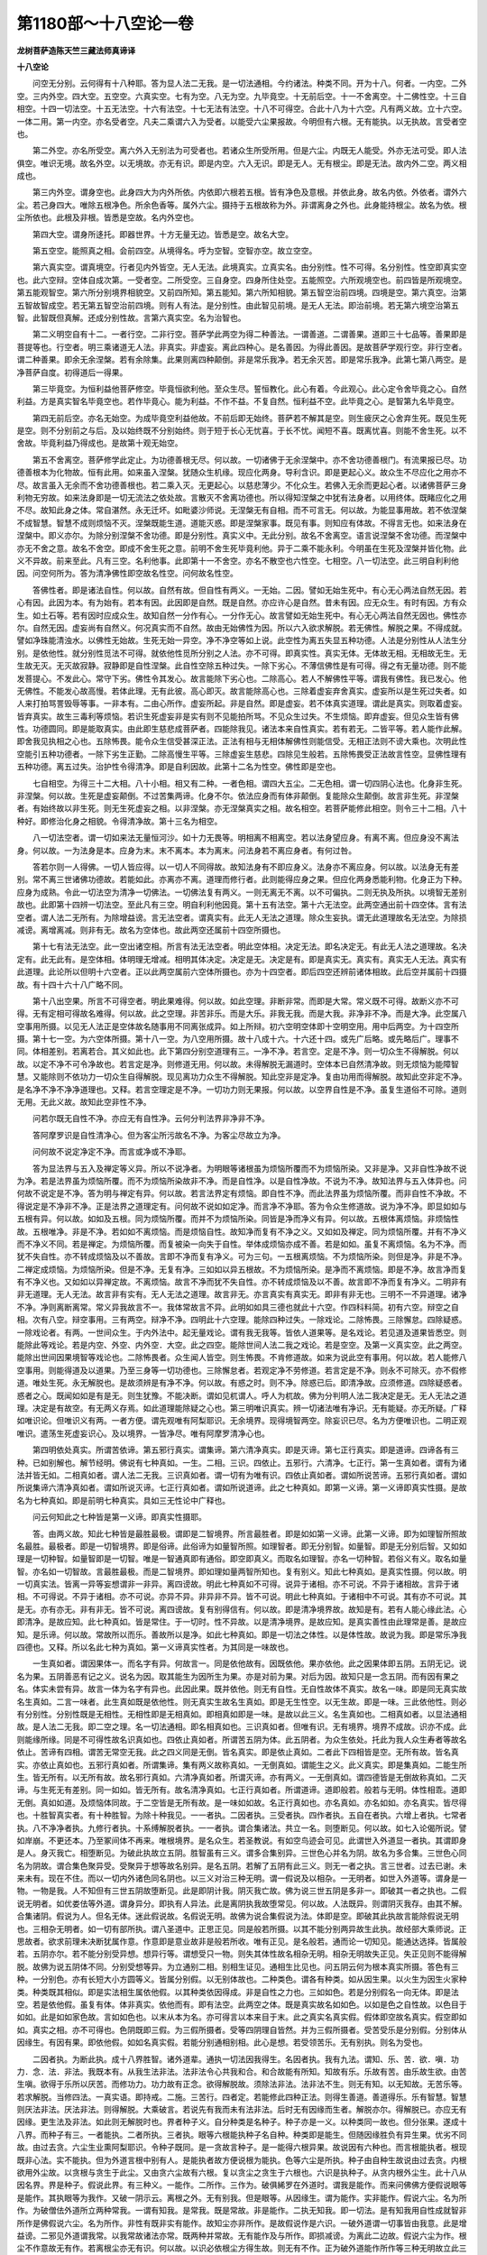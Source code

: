 第1180部～十八空论一卷
==========================

**龙树菩萨造陈天竺三藏法师真谛译**

**十八空论**


　　问空无分别。云何得有十八种耶。答为显人法二无我。是一切法通相。今约诸法。种类不同。开为十八。何者。一内空。二外空。三内外空。四大空。五空空。六真实空。七有为空。八无为空。九毕竟空。十无前后空。十一不舍离空。十二佛性空。十三自相空。十四一切法空。十五无法空。十六有法空。十七无法有法空。十八不可得空。合此十八为十六空。凡有两义故。立十六空。一体二用。第一内空。亦名受者空。凡夫二乘谓六入为受者。以能受六尘果报故。今明但有六根。无有能执。以无执故。言受者空也。

　　第二外空。亦名所受空。离六外入无别法为可受者也。若诸众生所受所用。但是六尘。内既无人能受。外亦无法可受。即人法俱空。唯识无境。故名外空。以无境故。亦无有识。即是内空。六入无识。即是无人。无有根尘。即是无法。故内外二空。两义相成也。

　　第三内外空。谓身空也。此身四大为内外所依。内依即六根若五根。皆有净色及意根。并依此身。故名内依。外依者。谓外六尘。若己身四大。唯除五根净色。所余色香等。属外六尘。摄持于五根故称为外。非谓离身之外也。此身能持根尘。故名为依。根尘所依也。此根及非根。皆悉是空故。名内外空也。

　　第四大空。谓身所迻托。即器世界。十方无量无边。皆悉是空。故名大空。

　　第五空空。能照真之相。会前四空。从境得名。呼为空智。空智亦空。故立空空。

　　第六真实空。谓真境空。行者见内外皆空。无人无法。此境真实。立真实名。由分别性。性不可得。名分别性。性空即真实空也。此六空辩。空体自成次第。一受者空。二所受空。三自身空。四身所住处空。五能照空。六所观境空也。前四皆是所观境空。第五能观智空。第六所分别境界相貌空。又前四所知。第五能知。第六所知相貌。第五智空治前四境。四境是空。第六真空。治第五智故智成空。若无第五智空治前四境。则有人有法。是分别性。由此智见前境。是无人无法。即治前境。若无第六境空治第五智。此智既但真解。还成分别性故。言第六真实空。名为治智也。

　　第二义明空自有十二。一者行空。二非行空。菩萨学此两空为得二种善法。一谓善道。二谓善果。道即三十七品等。善果即是菩提等也。行空者。明三乘诸道无人法。非真实。非虚妄。离此四种心。是名善因。为得此善因。是故菩萨学观行空。非行空者。谓二种善果。即余无余涅槃。若有余除集。此果则离四种颠倒。非是常乐我净。若无余灭苦。即是常乐我净。此第七第八两空。是净菩萨自度。初得道后一得果。

　　第三毕竟空。为恒利益他菩萨修空。毕竟恒欲利他。至众生尽。誓恒教化。此心有着。今此观心。此心定令舍毕竟之心。自然利益。方是真实智名毕竟空也。若作毕竟心。能为利益。不作不益。不复自然。恒利益不空。此毕竟之心。是智第九名毕竟空。

　　第四无前后空。亦名无始空。为成毕竟空利益他故。不前后即无始终。菩萨若不解其是空。则生疲厌之心舍弃生死。既见生死是空。则不分别前之与后。及以始终既不分别始终。则于短于长心无忧喜。于长不忧。闻短不喜。既离忧喜。则能不舍生死。以不舍故。毕竟利益乃得成也。是故第十观无始空。

　　第五不舍离空。菩萨修学此定止。为功德善根无尽。何以故。一切诸佛于无余涅槃中。亦不舍功德善根门。有流果报已尽。功德善根本为化物故。恒有此用。如来虽入涅槃。犹随众生机缘。现应化两身。导利含识。即是更起心义。故众生不尽应化之用亦不尽。故言虽入无余而不舍功德善根也。若二乘入灭。无更起心。以慈悲薄少。不化众生。若佛入无余而更起心者。以诸佛菩萨三身利物无穷故。如来法身即是一切无流法之依处故。言散灭不舍离功德也。所以得知涅槃之中犹有法身者。以用终体。既睹应化之用不尽。故知此身之体。常自湛然。永无迁坏。如毗婆沙师说。无涅槃无有自相。而不可言无。何以故。为能显事用故。若不依涅槃不成智慧。智慧不成则烦恼不灭。涅槃既能生道。道能灭惑。即是涅槃家事。既见有事。则知应有体故。不得言无也。如来法身在涅槃中。即义亦尔。为除分别涅槃不舍功德。即是分别性。真实义中。无此分别。故名不舍离空。语言说涅槃不舍功德。而涅槃中亦无不舍之意。故名不舍空。即成不舍生死之意。前明不舍生死毕竟利他。异于二乘不能永利。今明虽在生死及涅槃并皆化物。此义不异故。前来至此。凡有三空。名利他事。此即第十一不舍空。亦名不散空也六性空。七相空。八一切法空。此三明自利利他因。问空何所为。答为清净佛性即空故名性空。问何故名性空。

　　答佛性者。即是诸法自性。何以故。自然有故。但自性有两义。一无始。二因。譬如无始生死中。有心无心两法自然无因。若心有因。此因为本。有为始有。若本有因。此因即是自然。既是自然。亦应许心是自然。昔未有因。应无众生。有时有因。方有众生。如土石等。若有因时应成众生。故知自然一分作有心。一分作无心。故言譬如无始生死中。有心无心两法自然无因也。佛性亦尔。自然无因。虚妄尚有自然义。何况真实而不自然。故由无始佛性为因。所以六入欲求解脱。若无佛性。解脱之果。不得成就。譬如净珠能清浊水。以佛性无始故。生死无始一异空。净不净空等如上说。此空性为离五失显五种功德。人法是分别性从人法生分别。是依他性。就分别性觅法不可得。就依他性觅所分别之人法。亦不可得。即真实性。真实无体。无体故无相。无相故无生。无生故无灭。无灭故寂静。寂静即是自性涅槃。此自性空除五种过失。一除下劣心。不薄信佛性是有可得。得之有无量功德。则不能发菩提心。不发此心。常守下劣。佛性令其发心。故言能除下劣心也。二除高心。若人不解佛性平等。谓我有佛性。我已发心。他无佛性。不能发心故高慢。若体此理。无有此彼。高心即灭。故言能除高心也。三除着虚妄弃舍真实。虚妄所以是生死过失者。如人来打拍骂詈毁辱等事。一非本有。二由心所作。虚妄所起。非是自然。即是虚妄。若不体真实道理。谓此是真实。则取着虚妄。皆弃真实。故生三毒利等烦恼。若识生死虚妄非是实有则不见能拍所骂。不见众生过失。不生烦恼。即弃虚妄。但见众生皆有佛性。功德圆同。即是能取真实。由此即生慈悲成菩萨者。四能除我见。诸法本来自性真实。若有若无。二皆平等。若人能作此解。即舍我见执相之心也。五除怖畏。能令众生信受甚深正法。正法有相与无相体解佛性则能信受。无相正法则不谤大乘也。次明此性空能引五种功德者。一除下劣生正勤。二除高慢生平等。三除虚妄生慈悲。四除见生般若。五除怖畏受正法故言性空。显佛性理有五种功德。离五过失。治护性令得清净。即是自利因故。此第十二名为性空。佛性即是空也。

　　七自相空。为得三十二大相。八十小相。相又有二种。一者色相。谓四大五尘。二无色相。谓一切四阴心法也。化身非生死。非涅槃。何以故。生死是虚妄颠倒。不过苦集两谛。化身不尔。依法应身而有体非颠倒。复能除众生颠倒。故言非生死。非涅槃者。有始终故以非生死。则无生死虚妄之相。以非涅槃。亦无涅槃真实之相。故名相空。若菩萨能修此相空。则令三十二相。八十种好。即修治化身之相貌。令得清净故。第十三名为相空。

　　八一切法空者。谓一切如来法无量恒河沙。如十力无畏等。明相离不相离空。若以法身望应身。有离不离。但应身没不离法身。何以故。一为法身是本。应身为末。末不离本。本为离末。问法身若不离应身者。有何过咎。

　　答若尔则一人得佛。一切人皆应得。以一切人不同得故。故知法身有不即应身义。法身亦不离应身。何以故。以法身无有差别。常不离三世诸佛功德故。若能如此。亦离亦不离。道理而修行者。此则能得应身之果。但应化两身悉能利物。化身正为下种。应身为成熟。令此一切法空为清净一切佛法。一切佛法复有两义。一则无离无不离。以不可偏执。二则无执及所执。以境智无差别故也。此即第十四辨一切法空。至此凡有三空。明自利利他因竟。第十五有法空。第十六无法空。此两空通出前十四空体。言有法空者。谓人法二无所有。为除增益谤。言无法空者。谓真实有。此无人无法之道理。除众生妄执。谓无此道理故名无法空。为除损减谤。离增离减。则非有无。故名为空体也。故此两空还属前十四空所摄也。

　　第十七有法无法空。此一空出诸空相。所言有法无法空者。明此空体相。决定无法。即名决定无。有此无人法之道理故。名决定有。此无此有。是空体相。体明理无增减。相明其体决定。决定是无。决定是有。即是真实无。真实有。真实无人无法。真实有此道理。此论所以但明十六空者。正以此两空属前六空体所摄也。亦为十四空者。即后四空还辨前诸体相故。此后空并属前十四摄故。有十四十六十八广略不同。

　　第十八出空果。所言不可得空者。明此果难得。何以故。如此空理。非断非常。而即是大常。常义既不可得。故断义亦不可得。无有定相可得故名难得。何以故。此之空理。非苦非乐。而是大乐。非我无我。而是大我。非净非不净。而是大净。此空属八空事用所摄。以见无人法正是空体故名随事用不同离张成异。如上所辩。初六空明空体即十空明空用。用中后两空。为十四空所摄。第十七一空。为六空体所摄。第十八一空。为八空用所摄。故十八成十六。十六还十四。或先广后略。或先略后广。理事不同。体相差别。若离若合。其义如此也。此下第四分别空道理有三。一净不净。若言空。定是不净。则一切众生不得解脱。何以故。以定不净不可令净故也。若言定是净。则修道无用。何以故。未得解脱无漏道时。空体本已自然清净故。则无烦恼为能障智慧。又能除则不依功力一切众生自得解脱。现见离功力众生不得解脱。知此空非是定净。复由功用而得解脱。故知此空非定不净。是名净不净不净净道理也。又释。若言空理定是不净。一切功力则无果报。何以故。以空界自性是不净。虽复生道俗不可除。道则无用。无此义故。故知此空非性不净。

　　问若尔既无自性不净。亦应无有自性净。云何分判法界非净非不净。

　　答阿摩罗识是自性清净心。但为客尘所污故名不净。为客尘尽故立为净。

　　问何故不说定净定不净。而言或净或不净耶。

　　答为显法界与五入及禅定等义异。所以不说净者。为明眼等诸根虽为烦恼所覆而不为烦恼所染。又非是净。又非自性净故不说为净。若是法界虽为烦恼所覆。而不为烦恼所染故非不净。而是自性净。以是自性净故。不说为不净。故知法界与五入体异也。问何故不说定是不净。答为明与禅定有异。何以故。若言法界定有烦恼。即自性不净。而此法界虽为烦恼所覆。而非自性不净故。不得说定是不净非不净。正是法界之道理定有。问何故不说如如定净。而言净不净耶。答为令众生修道故。说为净不净。即显如如与五根有异。何以故。如如及五根。同为烦恼所覆。而并不为烦恼所染。同皆是净而净义有异。何以故。五根体离烦恼。非烦恼性故。五根唯净。非是不净。若如如不离烦恼。而是烦恼自性。故知净而复有不净之义。又如如及禅定。同为烦恼所覆。并有不净义而不净义不同。若是禅定。为烦恼所覆。而复被染一向失于自性。举体成烦恼亦成不善。若是如如。虽复不离烦恼。名为不净。而犹不失自性。亦不转成烦恼及以不善故。言即不净而复有净义。可为三句。一五根离烦恼。不为烦恼所染。则但是净。非是不净。二禅定成烦恼。为烦恼所染。但是不净。无复有净。三如如以异五根故。不为烦恼所染。是净而不离烦恼。即是不净。故言净而复有不净义也。又如如以异禅定故。不离烦恼。故言不净而犹不失自性。亦不转成烦恼及以不善。故言即不净而复有净义。二明非有非无道理。无人无法。故言非有实有。无人无法之道理。故言非无。亦言真实有真实无。即非有非无也。三明不一不异道理。诸净不净。净则离断离常。常义异我故言不一。我体常故言不异。此明如如具三德也就此十六空。作四科料简。初有六空。辩空之自相。次有八空。辩空事用。三有两空。辩净不净。四明此十六空理。能除四种过失。一除戏论。二除怖畏。三除懈怠。四除疑惑。一除戏论者。有两。一世间众生。于内外法中。起无量戏论。谓有我无我等。皆依人道果等。是名戏论。若见道及道果皆悉空。则能除此等戏论。若是内空、外空、内外空．大空。此之四空。能除世间人法二我之戏论。若是空空。及第一义真实空。此之两空。能除出世间因果境智等戏论也。二除怖畏者。众生闻人皆空。则生怖畏。不肯修道故。如来为说此空有事用。何以故。若人能修八空事用。则能得道及以道果。乃至三身等一切功德也。三除懈怠者。若观定净不劳修道。若言定是不净。则永不可除灭。亦不假修道。唯处生死。永无解脱也。是故须辨是有净不净。何以故。有惑之时。则不净。除惑已后。即清净故。应须修道。四除疑惑者。惑者之心。既闻如如是有是无。则生犹豫。不能决断。谓如见杌谓人。呼人为杌故。佛为分判明人法二我决定是无。无人无法之道理。决定是有故空。有无两义存焉。如此道理能除疑之心也。第三明唯识真实。辨一切诸法唯有净识。无有能疑。亦无所疑。广释如唯识论。但唯识义有两。一者方便。谓先观唯有阿梨耶识。无余境界。现得境智两空。除妄识已尽。名为方便唯识也。二明正观唯识。遣荡生死虚妄识心。及以境界。一皆净尽。唯有阿摩罗清净心也。

　　第四明依处真实。所谓苦依谛。第五邪行真实。谓集谛。第六清净真实。即是灭谛。第七正行真实。即是道谛。四谛各有三种。已如别解也。解节经明。佛说有七种真如。一生。二相。三识。四依止。五邪行。六清净。七正行。第一生真如者。谓有为诸法并皆无如。二相真如者。谓人法二无我。三识真如者。谓一切有为唯有识。四依止真如者。谓如所说苦谛。五邪行真如者。谓如所说集谛六清净真如者。谓如所说灭谛。七正行真如者。谓如所说道谛。此之七种真如。即第一义谛。第一义谛即真实性摄。是故名为七种真如。即是前明七种真实。具如三无性论中广释也。

　　问云何知此之七种皆是第一义谛。即真实性摄耶。

　　答。由两义故。知此七种皆是最胜最极。谓即是二智境界。所言最胜者。即是如如第一义谛。此第一义谛。即为如理智所照故名最胜。最极者。即是一切智境界。即是俗谛。此俗谛为如量智所照。如理智者。即无分别智。如量智。即是无分别后智。又如如理是一切种智。如量智即是一切智。唯是一智通真即有通俗。即空即真义。而取名如理智。亦名一切种智。若俗义有义。取名如量智。亦名如一切智故。言最胜最极。而是二智境界。即如理如量两智所知也。复有别义。知此七种真如。是真实性摄。何以故。明一切真实法。皆离一异等妄想谓非一非异。离四谤故。明此七种真如不可得。说异于诸相。亦不可说。不异于诸相故。言异于诸相。不可得说。不异于诸相。亦不可说。亦异不异。非异非不异。皆不可说。明此七种真如。于诸相中不可说。其有亦不可说。其是无。亦有亦无。非有非无。皆不可说。离四谤故。复有别得信有。何以故。即是清净境界故。故知是有。若有人能心缘此法。心即清净。是故应知。此七种真如。皆是常住。于一切时。性不异故。以是清净境界。是故应知。是真实善性由此理常是善。是故应知。是乐谛。何以故。常故所以而乐。善故所以是净。如此七种真如。即是一切法之体性。以是体性故。故说为我。即是常乐净我四德也。又释。所以名此七种为真如。第一义谛真实性者。为其同是一味故也。

　　一生真如者。谓因果体一。而名字有异。何故言一。同是依他故有。因既依他。果亦依他。此之因果体即五阴。五阴无记。说名为果。五阴善恶有记之义。说名为因。取其能生为因所生为果。亦是对前为果。对后为因。故知只是一念五阴。而有因有果之名。体实未尝有异。故言一体为名字有异也。此因此果。既并依他。则无有自性。无自性故体不真实。故名一味。即是同无真实故名生真如。二言一味者。此生真如既是依他性。则无真实生故名生真如。即是无生性空。以无生故。即是一味。三此依他性。则必有分别性。分别性既是无相性。无相性即是无相真如。即相真如即是一味。是故以此三义。名生真如也。二相真如者。以显法通相故。是人法二无我。即二空之理。名一切法通相。即名相真如也。三识真如者。但唯有识。无有境界。境界不成故。识亦不成。此则能缘所缘。同是不可得性故名识真如也。四依止真如者。所谓苦五阴为体。此五阴者。为众生依处。托此为我人众生寿者等故名依止。苦谛有四相。谓苦无常空无我。此之四义同是无倒。皆名真实。即是依止真如。二者此下四相皆是空。无所有故。皆名真实。亦依止真如也。五邪行真如者。所谓集谛。集有两义故称真如。一无倒真如。谓能生之义。此义真实。即是集真如。二能生所生。皆无所有。以无所有故。故名邪行真如。六清净真如者。所谓灭谛。亦有两义。一无倒真如。谓四德皆是无倒故称真如。二灭谛。与生死无有差别。同一如如。皆无所有。故名清净真如。七正行真如者。所谓道谛。道即般若。般若与无明。体性相乖。道即无倒。真如如道。及烦恼体同故。于二空皆是无所有故。是一味如如故。名正行真如也。亦名真如。亦名如如。亦名真实。皆尽得也。十胜智真实者。有十种胜智。为除十种我见。一一者执。二因者执。三受者执。四作者执。五自在者执。六增上者执。七常者执。八不净净者执。九修行者执。十系缚解脱者执。一一者执。谓合集诸法。共立一名。则堕断见。何以故。如七入论偈所说。譬如岸崩。不更还本。乃至冢间体不再来。唯根境界。是名众生。若圣教说。有如空鸟迹会可见。此谓世入外道显一者执。其谓即身是人。身灭我亡。相堕断见。为破此执故立五阴。胜智虽有三义。谓多合集别异。三世色心并名为阴。故名为多合集。三世色心同名为阴故。谓合集色聚异受。受聚异于想等故名别异。是名五阴。若解了五阴有此三义。则无一者之执。言三世者。过去已谢。未来未有。现在不住。而以一切内外诸色同名阴也。以三义对治三种无明。谓一假说及以相杂。一无明者。如世入外道等。谓身是一物。一物是我。人不知但有三世五阴故堕断见。此是即阴计我。阴灭我亡故。佛为说三世五阴是多非一。即破其一者之执也。二假说无明者。如优娄佉等外道。谓身异分。即执有人异法。此是离阴执我故堕常见。何以故。人法既异。则谓阴灭我存。由其不解。合集诸阴。假说为人。但名无体。迷此假说故。名假说无明。故佛为说合集假说为法。体即是空。即破其此执故言能除假说无明也。三相杂无明者。如一切有部所执。谓八圣道中。正思正见。同是般若所摄。以其不能分别两异故生此执。故经部大乘师说。正思故者。欲求前理未决断犹属作意。作意即是意业故非是般若所收。唯有正见。是名般若。通而论一切知见。能通达选择。皆属般若。五阴亦尔。若不能分别受异想。想异行等。谓想受只一物。则失其体性故名相杂无明。相杂无明故失正见。失正见则不能得解脱。故佛为说五阴体不同。分别受想等异。为立通别二相。别相生证见。通相生比见也。问五阴云何为根本真实所摄。答色有三种。一分别色。亦有长短大小方圆等义。皆属分别假。以无别体故也。二种类色。谓各有种类。如从因生果。以火生为因生火家种类。种类既其相似。即是实法相生属依他假。以其种类依因得成。非是自性之力也。三如如色。若是分别假名一向无体。即是法空。若是依他假。虽复有体。体非真实。依他而有。即有法空。此两空之体。既是真实故名如如色。以如是色之自性故。以色目于如如。此是如如家色故。言如如色也。以末从本为名。亦可得言以本来目于末。此之真实名真实假。假体即空故名真实。假空即如如。真实之相。亦不可得也。色阴既即三假。为三假所摄者。受等四阴理自皆然。并为三假所摄者。受苦受乐是分别假。分别体从因缘生。有因有果。即依他假。如如名真实假。若能分别通相别相。此心是想。若受领苦乐。无有别执。则名为受也。

　　二因者执。为断此执。成十八界胜智。诸外道辈。通执一切法因我得生。名因者执。我有九法。谓知、乐、苦．欲．嗔．功力．念．法．非法。我既本有。从我生法非法。法非法令心共我和合。和合故能有所知。知故有乐。乐故有苦。由乐故生欲。由苦生嗔。欲得于乐所以厌苦。而修功力。功力故有正念。欲得解脱故。须除法非法。法非法不生。则无有知。以无知故。无苦乐等。若求解脱。当修四法。一真实语。即持戒。二施。三苦行。四者定。若能修此四种正法。则得生善道。善道得乐。乐有智慧。智慧则厌法非法。厌法非法。则得解脱。大乘破言。若说先有我而未有法非法。后时无有因缘而生者。解脱亦尔。得解脱已。亦应无有因缘。更生法及非法。如此则无解脱时也。界者种子义。自分种类是名种子。种子亦是一义。以种类同一故也。但分张果。遂成十八界。而种子有三。一者能执。二者所执。三者执。眼等六根能执种子名自种。种类即是能生。但随因缘胜负有异生果。优劣不同故。由过去贪。六尘生业熏阿梨耶识。令种子既同。是一贪故言种子。是一能得六根异果。故说因有六种也。而言根能执者。根现既非心法。实不能执。但为外道言根中别有人。是能执者故方便说根为能执。色等六尘是所执。种子由自种生故说由过去贪。内根欲用外尘故。以贪根与贪生于此尘。又由贪六尘故有六根。复以贪尘之贪生于六根也。六识是执种子。从贪内根外尘生。此十八从因名界。界是种子。假说此界。有三种义。一能作。二所作。三作为。破俱絺罗在外道时。谓我是能作。而来问佛佛方便假说眼等是能作。其执眼等为我作。又破一阴示云。离根之外。无有别我。但是眼等。从因缘生。谓为能作。实非能作。假说六尘。名为所作。为破僧佉外道所立两种常我。一谓有知我。是常我。既是常故。非是能作。二执无知我。即一切法。是有知我用自性成就智非所作是佛假说六尘。名为所作。非性有既非实有能作。故知尘亦非所作。是故假说作是六识。一破外道谓一切事皆由我意。此是增益谤。二邪见外道谓我常。以我常故诸法亦常。既两种并常故。无有能作及与所作。即损减谤。为离此二边故。假说六尘为作。根尘不作意故无有作。若离根尘亦无有识。何以故。以识必依根尘方得生故。则无有不作。正为破外道能作所作等三种无明故立此三义。为显种子有能执所执等故立十八界。若解十八界从四缘生。则不执我为能生等也。根名能作者。能作有二种。一能生识识。二能为尘作缘。尘为所作者。为眼作缘。为识所依。识是作者。作是生起有事义界义。从根本真实。眼有三。一分别眼。二种类眼。三如眼。乃至行非行胜智。例如五阴中释。四为破作者执故。说十二缘生因果事。三义无增减。言增减者。谓于行识等十一支。立因不平等。何以故。以无常法立常为因故名不平等。如僧佉等外道。立无知我为因。亦如优娄佉。立于常我为因。及执自在天为常等。而能作业。亦是立常为因。能作无常果。因果即不相类故言立因不平等理。而为论无常之果。自以有无明为因。而彼谓有常因。即是增益于因。义也损减因者。如尼揵子等外道。谓诸法自然而有。无有因缘实有谓无故。言损减因也。增果者。如僧佉等所立之义。谓因中已有果。果虽本有由因显果。此既是本有则不从因生。而理实由因缘聚集方有此果。而其执言本有故名增果。损果者。如断见等外道立义。谓一切业皆感果无未来生。实有感实有生。而邪执立无。故名损果。增事者。如自在天所执。谓一切事皆从我意心而有。如无明体别有作意能生于行。而无明体实无别有作意而生行也。又如优娄佉所执。于法体别有动转等事业。事业有五种。谓上下屈伸等执以动转为体。离体之外实无别事业。而邪执为有故名增事。损事者外道所执。谓无明无力能生行。无明若在若不在。自然有行故。知无明无力生行。若解十二有分展转相生能离因果事等增减六种邪执。略明十二有分因果之义自有三种。一明无常。二明无动转之意。三辨因果体相。若心是常则无因果。以心是无常故因果义立。若言别有动转意者。则因应作意生果。果应作意方从因生。便是自在。非谓依他。则生依他义。因依果果藉因成。互相须待。并皆依他。所以是假无有实性。若不相似则失因果之义。如豆不生麦。以非因故不互相生。若令果不似因。因不类果者。作恶便应生天。为善则堕地狱。乃至有流应感解脱。无流更增生死。是故无常生无常。此任自然之理。不劳执有作意。因果相似名十二有分。此义为破三种烦恼。谓贪爱皮我见肉无明心。此十二缘体中。若是果报分者。实若厌离以破贪爱显无愿解脱门。若是因分者。以破我见显果由因生。非我常作明空解脱门。以无明还显无明。若能解了诸业行从无明生者。无明显闇之心。即灭无明即是四谤执相之故。破此无明以显无相解脱门也。若体十二有分无增无减。则除我见离作者执故。以十二有分。正破此执也。三本所摄者。无明有三义。一者分别所显。即分别假。二有因果道理。即依他假。此两皆无所有。即真实假。无明一支既尔所余行等十一。其例皆然。不复具释。五破自在者执故。说处非处胜智。外道计自在天。如意能作善得恶道果报。生恶能招善道。作有流得解脱。作无流感生死。何以故。以得自在故。为破此执。说处非处。皆是依他。并无自在。无自在有三义。一依业处非处。二依烦恼处非处。三依果报处非处。如寿量义中。广明七种是处非处义。依业处非处者。依恶业名恶道。名为是处。无自在力入也。若依恶业不入恶道。名为非处。无有是处。善业亦然。依烦恼者。若人未舍五盖。未修习七觉。终不能得尽于苦际。依烦恼不得至解脱。故知无自在业也。凡夫依烦恼能作杀等业无烦恼为依处故并无自在力也。依果报者。土无二王。世无两佛。若令二王两佛同时俱兴。无有是处。如女人为转轮王。亦无是处。小乘声闻及辟支佛。得作佛者。亦无是处。转轮王及佛。同有不共之业。此业最胜一切依因缘果报等力。虽复作意欲同一处终不得从心也。女人有两业。一心善故感得人身。二由恶业所以为女。恒隶属于人。不得自在。皆是依他果报也。二乘之人小欲知足。依因此业故得今果。已得此果。欲求菩萨。无自在力。终不能得。如此义有两。一依业。二依果。若得此七种处非处胜智。则离我见。后得自在。如意能为也。属三性根本义。已如前释。例难可得。不复重记。
